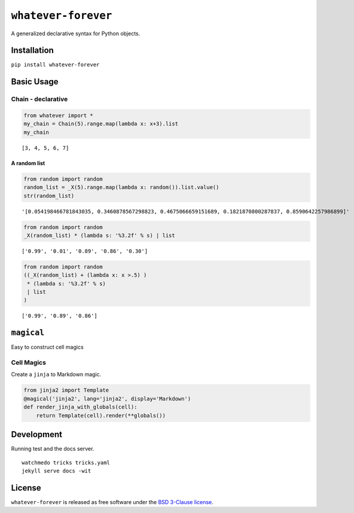 
``whatever-forever``
====================

A generalized declarative syntax for Python objects.

Installation
------------

``pip install whatever-forever``

Basic Usage
-----------

Chain - declarative 
~~~~~~~~~~~~~~~~~~~~

.. code:: python

    from whatever import *
    my_chain = Chain(5).range.map(lambda x: x+3).list
    my_chain




.. parsed-literal::

    [3, 4, 5, 6, 7]



A random list
'''''''''''''

.. code:: python

    from random import random
    random_list = _X(5).range.map(lambda x: random()).list.value()
    str(random_list)




.. parsed-literal::

    '[0.054198466781843035, 0.3460878567298823, 0.4675066659151689, 0.1821870800287837, 0.8590642257986899]'



.. code:: python

    from random import random
    _X(random_list) * (lambda s: '%3.2f' % s) | list




.. parsed-literal::

    ['0.99', '0.01', '0.89', '0.86', '0.30']



.. code:: python

    from random import random
    ((_X(random_list) + (lambda x: x >.5) )
     * (lambda s: '%3.2f' % s) 
     | list
    )




.. parsed-literal::

    ['0.99', '0.89', '0.86']



``magical``
-----------

Easy to construct cell magics

Cell Magics
~~~~~~~~~~~

Create a ``jinja`` to Markdown magic.

.. code:: python

    from jinja2 import Template
    @magical('jinja2', lang='jinja2', display='Markdown')
    def render_jinja_with_globals(cell):
        return Template(cell).render(**globals())

Development
-----------

Running test and the docs server.

::

    watchmedo tricks tricks.yaml
    jekyll serve docs -wit

License
-------

``whatever-forever`` is released as free software under the `BSD
3-Clause
license <https://github.com/tonyfast/whatever-forever/blob/master/LICENSE>`__.

